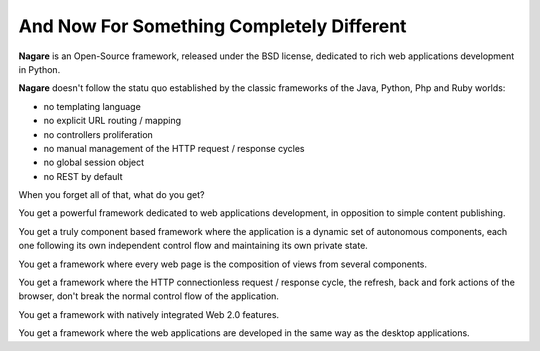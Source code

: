 And Now For Something Completely Different
==========================================

**Nagare** is an Open-Source framework, released under the BSD license,
dedicated to rich web applications development in Python.

**Nagare** doesn't follow the statu quo established by the classic frameworks
of the Java, Python, Php and Ruby worlds:

- no templating language
- no explicit URL routing / mapping
- no controllers proliferation
- no manual management of the HTTP request / response cycles
- no global session object
- no REST by default

When you forget all of that, what do you get?

You get a powerful framework dedicated to web applications development, in
opposition to simple content publishing.

You get a truly component based framework where the application is a dynamic
set of autonomous components, each one following its own independent control
flow and maintaining its own private state.

You get a framework where every web page is the composition of views from
several components.

You get a framework where the HTTP connectionless request / response cycle,
the refresh, back and fork actions of the browser, don't break the normal
control flow of the application.

You get a framework with natively integrated Web 2.0 features.

You get a framework where the web applications are developed in the same way
as the desktop applications.

